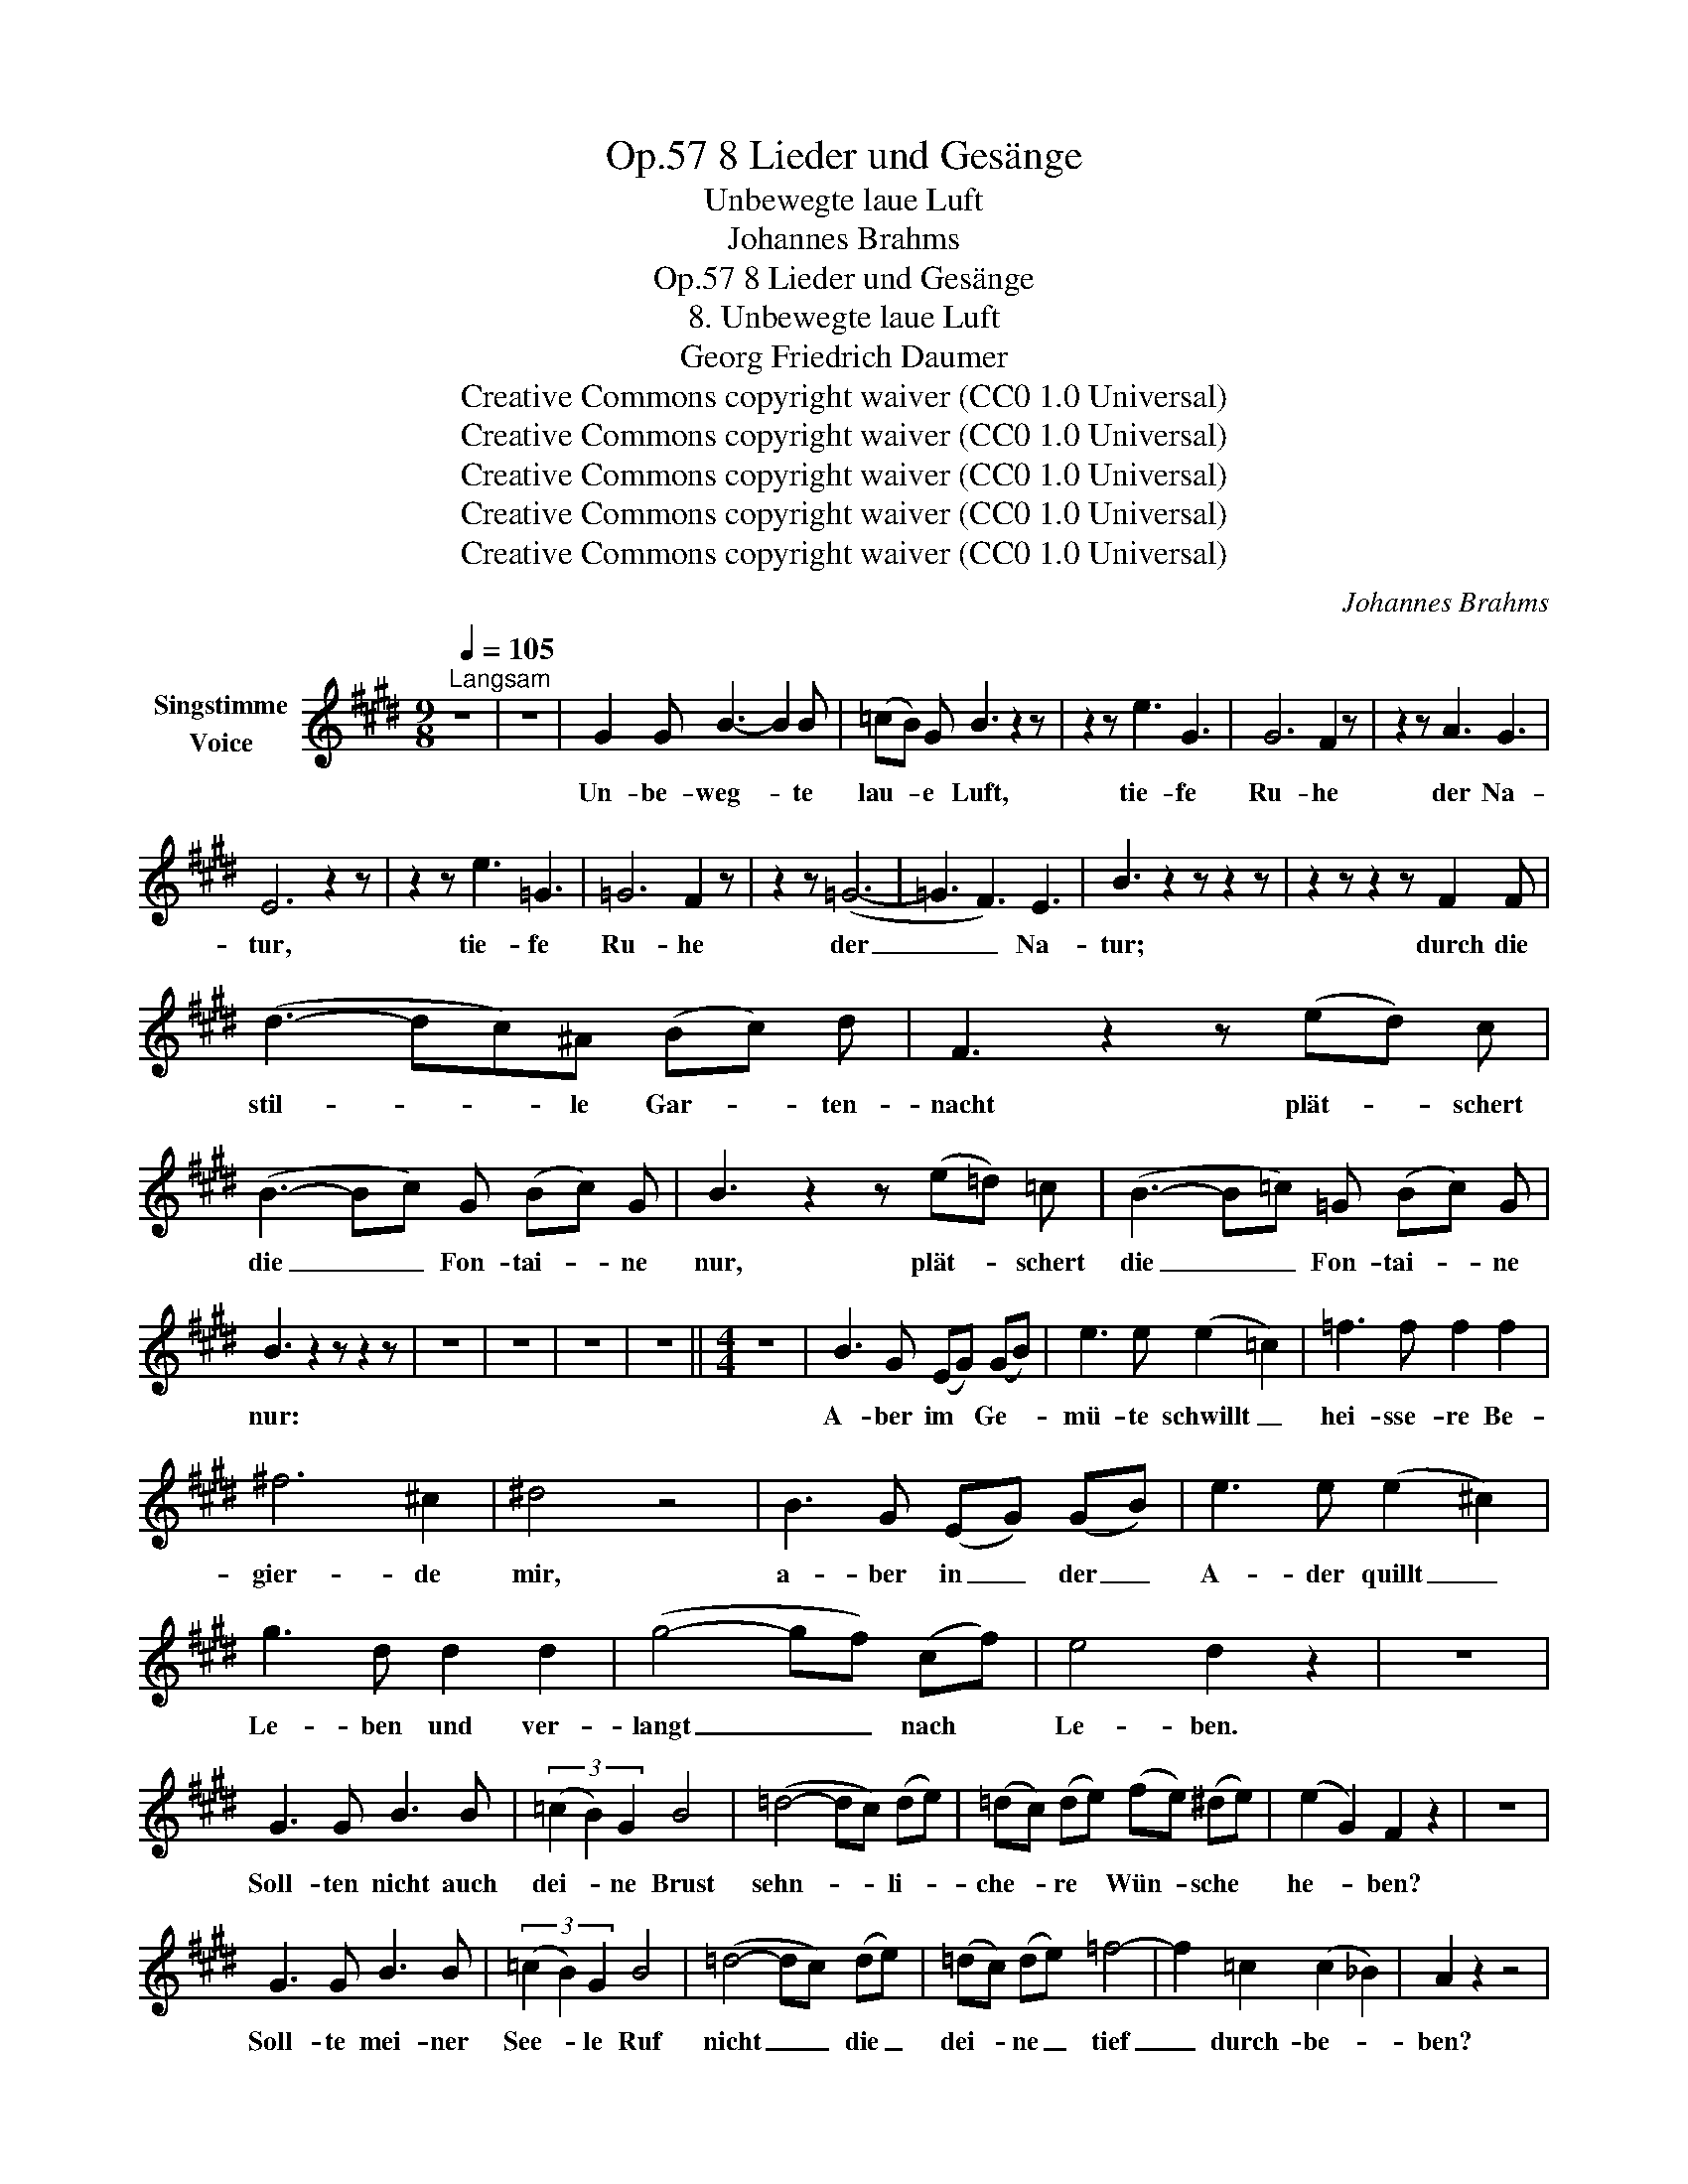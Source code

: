 X:1
T:8 Lieder und Gesänge, Op.57
T:Unbewegte laue Luft
T:Johannes Brahms
T:8 Lieder und Gesänge, Op.57 
T:8. Unbewegte laue Luft
T:Georg Friedrich Daumer 
T:Creative Commons copyright waiver (CC0 1.0 Universal)
T:Creative Commons copyright waiver (CC0 1.0 Universal)
T:Creative Commons copyright waiver (CC0 1.0 Universal)
T:Creative Commons copyright waiver (CC0 1.0 Universal)
T:Creative Commons copyright waiver (CC0 1.0 Universal)
C:Johannes Brahms
Z:Georg Friedrich Daumer
Z:Creative Commons copyright waiver (CC0 1.0 Universal)
L:1/8
Q:1/4=105
M:9/8
K:E
V:1 treble nm="Singstimme\nVoice"
V:1
"^Langsam" z9 | z9 | G2 G B3- B2 B | (=cB) G B3 z2 z | z2 z e3 G3 | G6 F2 z | z2 z A3 G3 | %7
w: ||Un- be- weg- * te|lau- * e Luft,|tie- fe|Ru- he|der Na-|
 E6 z2 z | z2 z e3 =G3 | =G6 F2 z | z2 z (=G6- | =G3 F3) E3 | B3 z2 z z2 z | z2 z z2 z F2 F | %14
w: tur,|tie- fe|Ru- he|der|_ _ Na-|tur;|durch die|
 (d3- dc)^A (Bc) d | F3 z2 z (ed) c | (B3- Bc) G (Bc) G | B3 z2 z (e=d) =c | (B3- B=c) =G (Bc) G | %19
w: stil- * * le Gar- * ten-|nacht plät- * schert|die _ _ Fon- tai- * ne|nur, plät- * schert|die _ _ Fon- tai- * ne|
 B3 z2 z z2 z | z9 | z9 | z9 | z9 ||[M:4/4] z8 | B3 G (EG) (GB) | e3 e (e2 =c2) | =f3 f f2 f2 | %28
w: nur:||||||A- ber im * Ge- *|mü- te schwillt _|hei- sse- re Be-|
 ^f6 ^c2 | ^d4 z4 | B3 G (EG) (GB) | e3 e (e2 ^c2) | g3 d d2 d2 | (g4- gf) (cf) | e4 d2 z2 | z8 | %36
w: gier- de|mir,|a- ber in _ der _|A- der quillt _|Le- ben und ver-|langt _ _ nach *|Le- ben.||
 G3 G B3 B | (3(=c2 B2) G2 B4 | (=d4- dc) (de) | (=dc) (de) (fe) (^de) | (e2 G2) F2 z2 | z8 | %42
w: Soll- ten nicht auch|dei- * ne Brust|sehn- * * li- *|che- * re * Wün- * sche *|he- * ben?||
 G3 G B3 B | (3(=c2 B2) G2 B4 | (=d4- dc) (de) | (=dc) (de) =f4- | f2 =c2 (c2 _B2) | A2 z2 z4 | %48
w: Soll- te mei- ner|See- * le Ruf|nicht _ _ die _|dei- * ne _ tief|_ durch- be- *|ben?|
 =c3 c _B2 A2 | (=ce) (=fA) c4 | (=d=c) (_BA) c3 B | (=ge) (=d=c) (c2 _B2) | A2 z2 z4 | z8 | %54
w: Lei- se mit dem|Ä- * ther- * fuss|säu- * me * nicht da-|her * zu * schwe- *|ben!||
 ^f6 ^c2 | (e6 ^G2) | c3 c (cB) (GB) | e2 e4 c2 | g3 d d2 d2 | (g4- gf) (cf) | e4 d2 z2 | z8 | %62
w: Komm, o|komm, _|komm, o komm, * da- *|mit wir uns|himm- li- sche Ge-|nü- * * ge *|ge- ben,||
 G3 G B3 B | (3=c2 B2 G2 B4 | =c3 G B2 B2 | ^c6 e2 | e8 | B2 z2 z4 | z8 | z8 |] %70
w: komm, o komm, da-|mit _ wir uns|himm- li- sche Ge-|nü- ge|ge-|ben!|||

